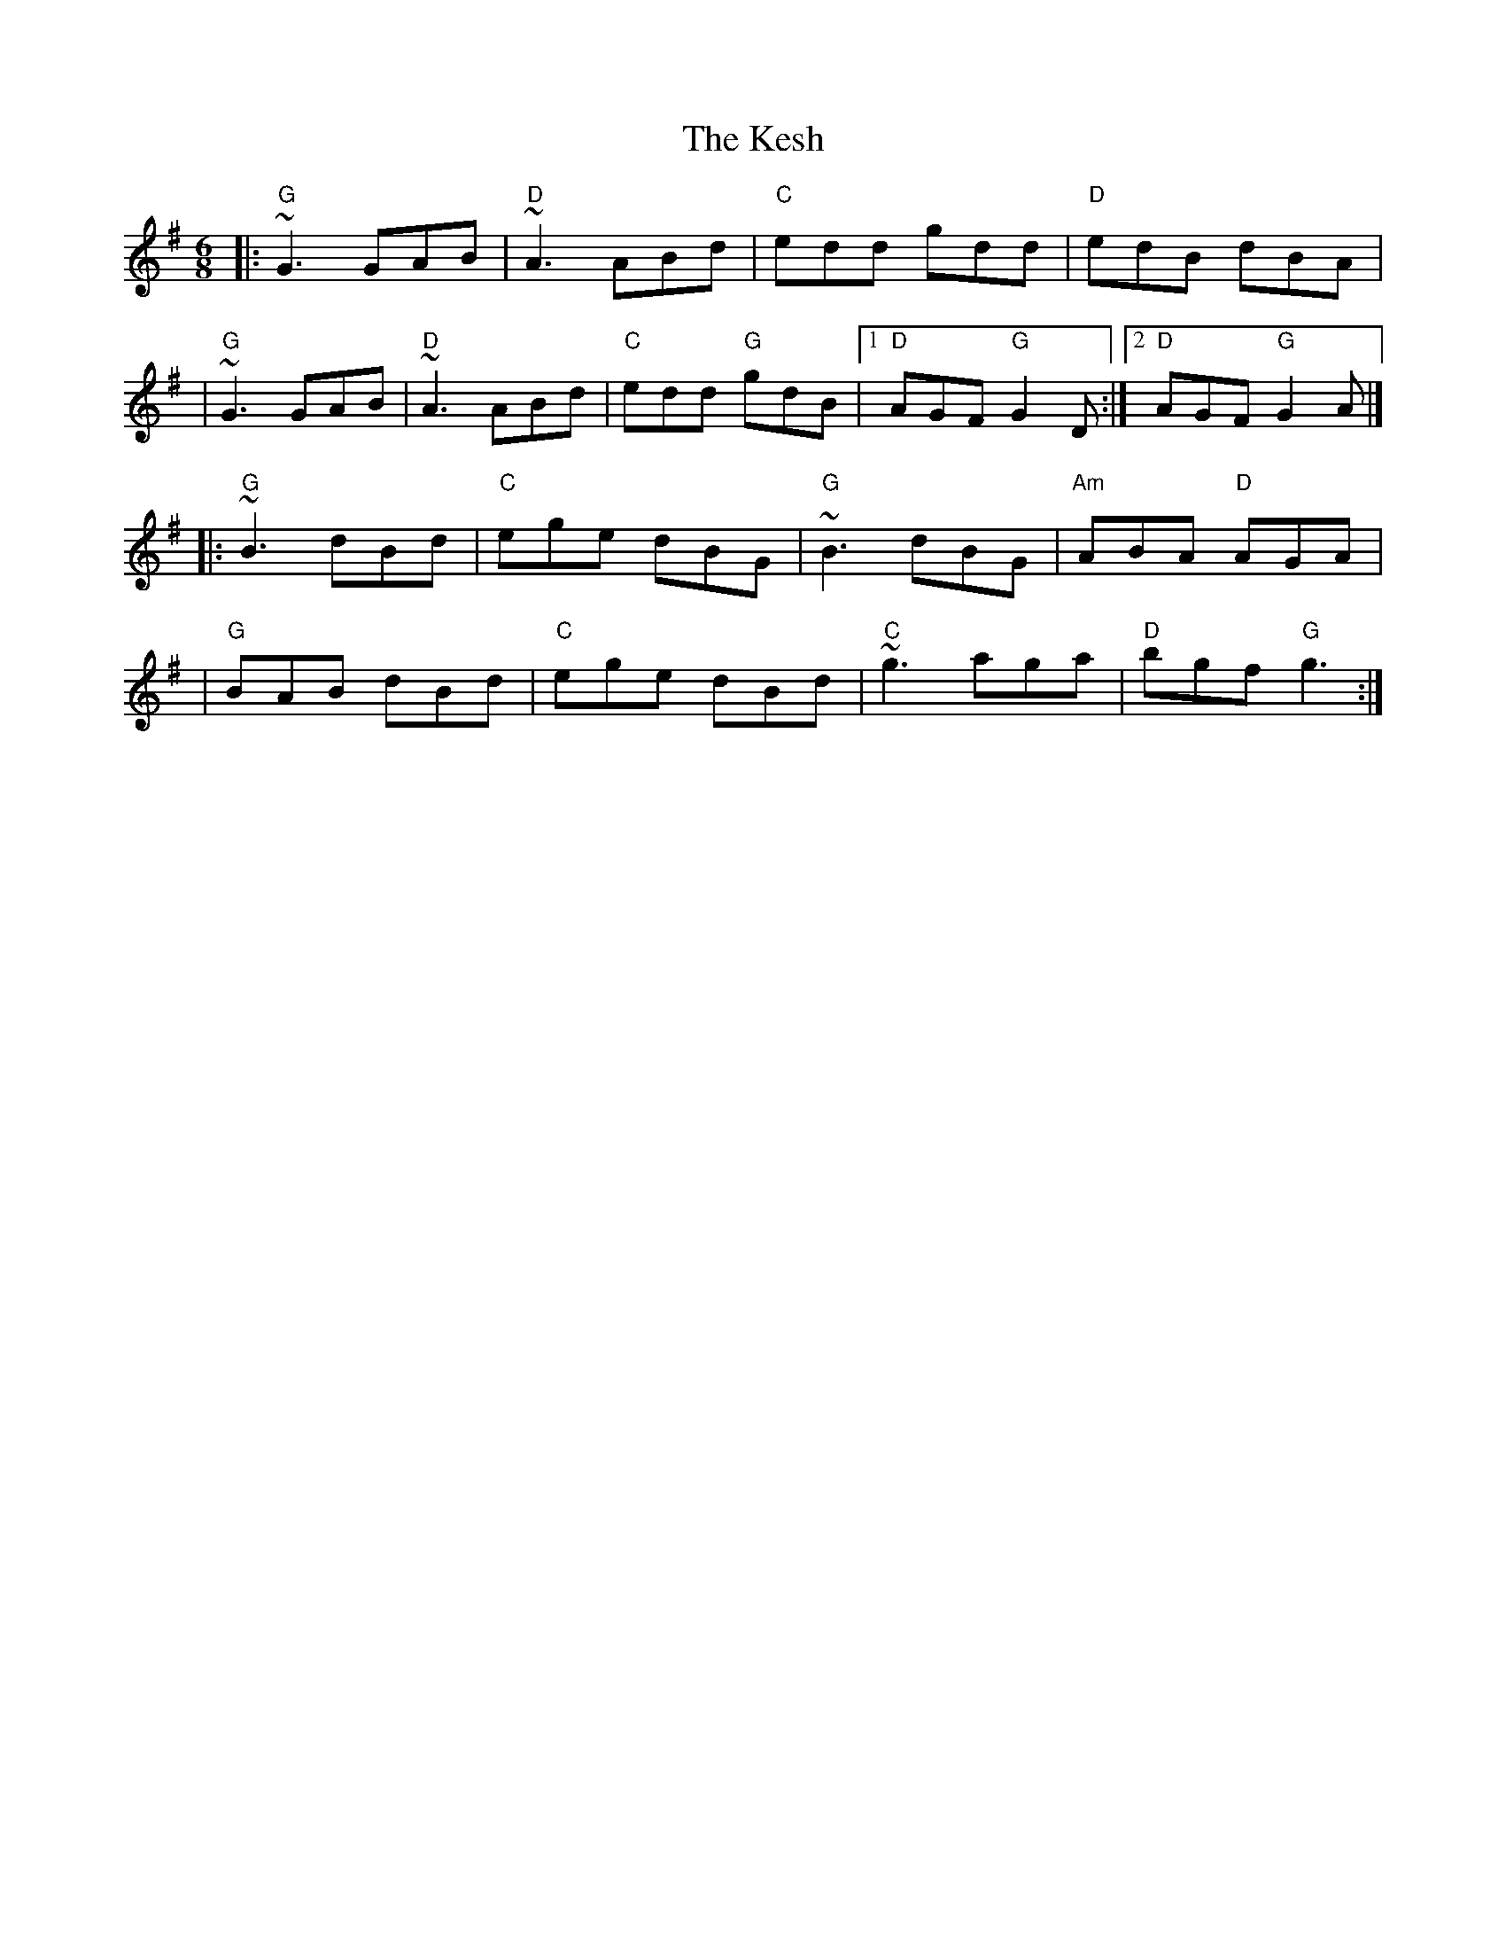 X: 12
T: The Kesh
R: jig
M: 6/8
L: 1/8
K: Gmaj
|:"G"~G3 GAB |"D"~A3 ABd |"C"edd gdd    |"D"edB dBA      |
|"G"~G3 GAB  |"D"~A3 ABd |"C"edd "G"gdB |1"D"AGF "G"G2D :|2"D"AGF "G"G2A |]
|:"G"~B3 dBd |"C"ege dBG |"G"~B3 dBG    |"Am"ABA "D"AGA  |
|"G"BAB dBd  |"C"ege dBd |"C"~g3 aga    |"D"bgf "G"g3   :|]
